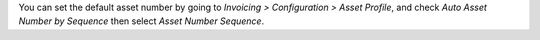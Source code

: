 You can set the default asset number by going to *Invoicing > Configuration > Asset Profile*,
and check *Auto Asset Number by Sequence* then select *Asset Number Sequence*.
